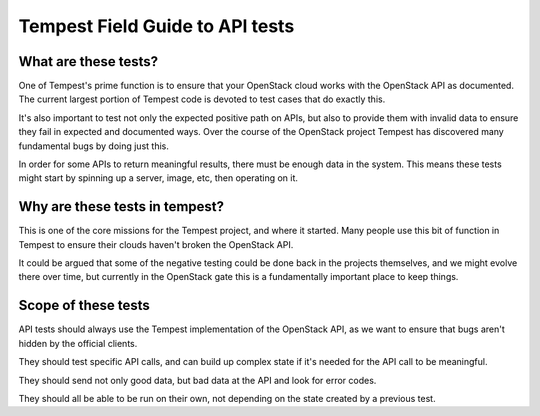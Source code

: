 .. _api_field_guide:

Tempest Field Guide to API tests
================================


What are these tests?
---------------------

One of Tempest's prime function is to ensure that your OpenStack cloud
works with the OpenStack API as documented. The current largest
portion of Tempest code is devoted to test cases that do exactly this.

It's also important to test not only the expected positive path on
APIs, but also to provide them with invalid data to ensure they fail
in expected and documented ways. Over the course of the OpenStack
project Tempest has discovered many fundamental bugs by doing just
this.

In order for some APIs to return meaningful results, there must be
enough data in the system. This means these tests might start by
spinning up a server, image, etc, then operating on it.


Why are these tests in tempest?
-------------------------------

This is one of the core missions for the Tempest project, and where it
started. Many people use this bit of function in Tempest to ensure
their clouds haven't broken the OpenStack API.

It could be argued that some of the negative testing could be done
back in the projects themselves, and we might evolve there over time,
but currently in the OpenStack gate this is a fundamentally important
place to keep things.


Scope of these tests
--------------------

API tests should always use the Tempest implementation of the
OpenStack API, as we want to ensure that bugs aren't hidden by the
official clients.

They should test specific API calls, and can build up complex state if
it's needed for the API call to be meaningful.

They should send not only good data, but bad data at the API and look
for error codes.

They should all be able to be run on their own, not depending on the
state created by a previous test.

